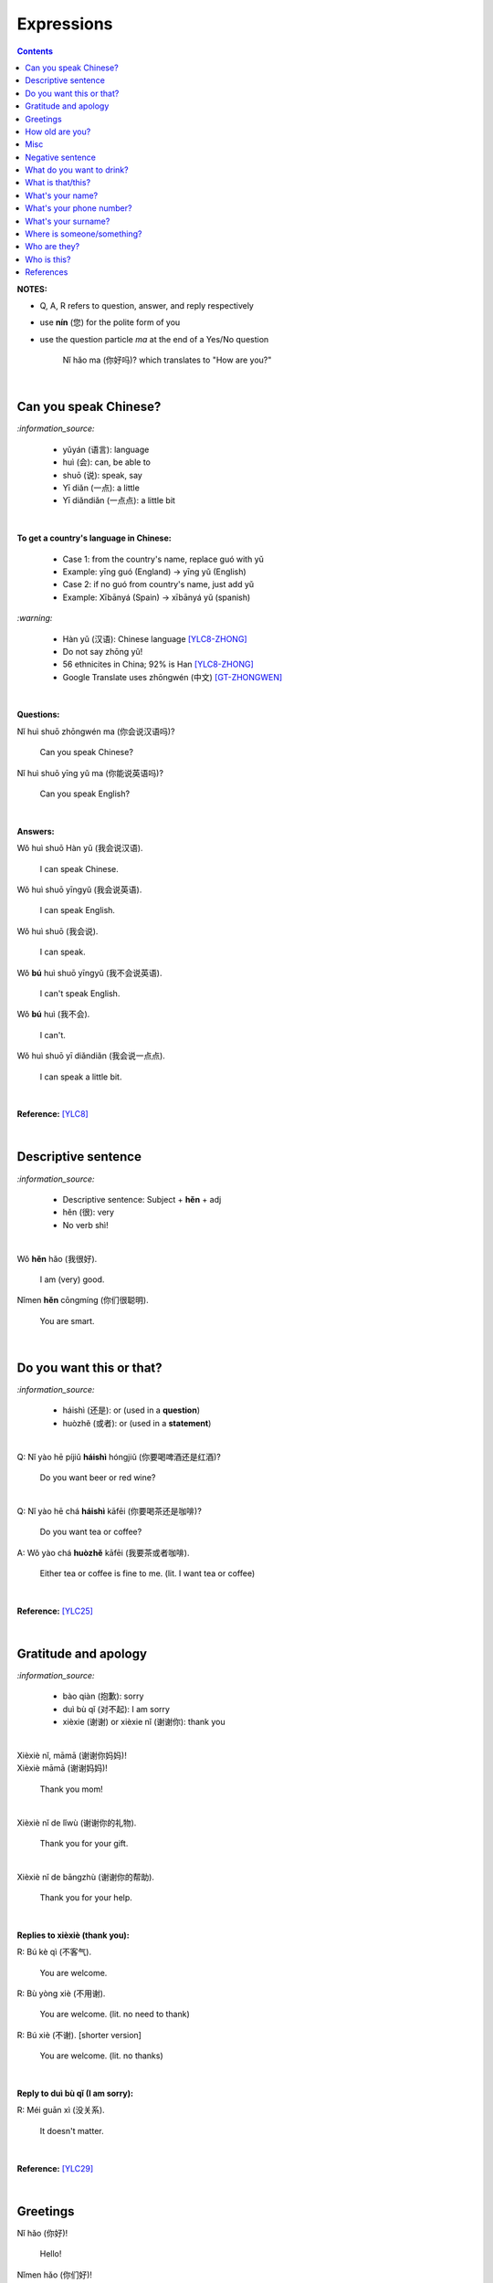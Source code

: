===========
Expressions
===========
.. contents:: **Contents**
   :depth: 3
   :local:
   :backlinks: top

**NOTES:**

- Q, A, R refers to question, answer, and reply respectively
- use **nín** (您) for the polite form of you
- use the question particle *ma* at the end of a Yes/No question
   
   Nǐ hǎo ma (你好吗)? which translates to "How are you?"

|

Can you speak Chinese?
======================
`:information_source:`

   - yǔyán (语言): language
   - huì (会): can, be able to
   - shuō (说): speak, say
   - Yī diǎn (一点): a little
   - Yī diǎndiǎn (一点点): a little bit

|

**To get a country's language in Chinese:**

   - Case 1: from the country's name, replace guó with yǔ
   - Example: yīng guó (England) -> yīng yǔ (English)
   - Case 2: if no guó from country's name, just add yǔ
   - Example: Xībānyá (Spain) -> xībānyá yǔ (spanish)

`:warning:`

   - Hàn yǔ (汉语): Chinese language [YLC8-ZHONG]_
   - Do not say zhōng yǔ! 
   - 56 ethnicites in China; 92% is Han [YLC8-ZHONG]_
   - Google Translate uses zhōngwén (中文) [GT-ZHONGWEN]_
|

**Questions:**

| Nǐ huì shuō zhōngwén ma (你会说汉语吗)?

   Can you speak Chinese?
| Nǐ huì shuō yīng yǔ ma (你能说英语吗)?

   Can you speak English?

|

**Answers:**

| Wǒ huì shuō Hàn yǔ (我会说汉语).

   I can speak Chinese.

| Wǒ huì shuō yīngyǔ (我会说英语).

   I can speak English.
   
| Wǒ huì shuō (我会说).

   I can speak.
   
| Wǒ **bú** huì shuō yīngyǔ (我不会说英语).

   I can't speak English.
   
| Wǒ **bú** huì (我不会).
   
   I can't.
   
| Wǒ huì shuō yī diǎndiǎn (我会说一点点).

   I can speak a little bit.

|

**Reference:** [YLC8]_

|

Descriptive sentence
====================
`:information_source:`

   - Descriptive sentence: Subject + **hěn** + adj
   - hěn (很): very
   - No verb shì!

|

| Wǒ **hěn** hǎo (我很好).

   I am (very) good.
| Nǐmen **hěn** cōngmíng (你们很聪明).

   You are smart.
   
|

Do you want this or that?
=========================
`:information_source:`

   - háishì (还是): or (used in a **question**)
   - huòzhě (或者): or (used in a **statement**)

| 

| Q: Nǐ yào hē píjiǔ **háishì** hóngjiǔ (你要喝啤酒还是红酒)?

   Do you want beer or red wine?

|

| Q: Nǐ yào hē chá **háishì** kāfēi (你要喝茶还是咖啡)?

   Do you want tea or coffee?
   
| A: Wǒ yào chá **huòzhě** kāfēi (我要茶或者咖啡).

   Either tea or coffee is fine to me. (lit. I want tea or coffee)

|

**Reference:** [YLC25]_

|

Gratitude and apology
=====================
`:information_source:`

   - bào qiàn (抱歉): sorry
   - duì bù qǐ (对不起): I am sorry
   - xièxie (谢谢) or xièxie nǐ (谢谢你): thank you

|

| Xièxiè nǐ, māmā (谢谢你妈妈)!
| Xièxiè māmā (谢谢妈妈)!

   Thank you mom!

|

| Xièxiè nǐ de lǐwù (谢谢你的礼物).

   Thank you for your gift.

|

| Xièxiè nǐ de bāngzhù (谢谢你的帮助).

   Thank you for your help.

|

**Replies to xièxiè (thank you):**

| R: Bú kè qì (不客气).

   You are welcome.
| R: Bù yòng xiè (不用谢).

   You are welcome. (lit. no need to thank)
| R: Bú xiè (不谢). [shorter version]

   You are welcome. (lit. no thanks)

|

**Reply to duì bù qǐ (I am sorry):**

| R: Méi guān xì (没关系).

   It doesn't matter.
   
|

**Reference:** [YLC29]_

|

Greetings
=========
| Nǐ hǎo (你好)!
   
   Hello!

| Nǐmen hǎo (你们好)!

   Hello to all of you!

|

| Q: Nǐ hǎo **ma** (你好吗)?

   How are you?
| A: Wǒ hěn hǎo (我很好).

   I am very well.

|

| Q: Nǐ ne (你呢)?

   What about you?
   
| A: Wǒ yě hěn hǎo (我也很好).

   I am also very well.

|

| Hěn gāoxìng rènshí nǐ (很高兴认识你).

   Nice to meet you.
| R: Wǒ hěn gāoxìng (我很高兴).

   I am very glad.
| R: Wǒ yě hěn gāoxìng rènshí nǐ (我也很高兴认识你).

   I am also very glad to know you.

|

**References:** [YLC1]_, [YLC2]_, and [YLC4]_

|

How old are you?
================
`:information_source:`
   
   - duōdà (多大): how big
   - jǐ suì (几岁): how old
   - suì (岁): years old
   - shù (数): number

|

| Q: **Nín** duōdà suìshù (您多大岁数)? [polite form]
| Q: Nǐ duōdà (你多大)? [informal]
| Q: Nǐ jǐ suì (你几岁)?

   How old are you?
   
| Q: Tā duōdà (他多大)?

   How old is he?
   
| Q: Monica duōdà (Monica 多大)?

   How old is Monica?

|

| A: Wǒ èrshí suì (我二十岁).

   I am twenty years old.

`:warning:`

   Don't say 'Wǒ shì èrshí suì'. Drop the shì ("am") in the statement.

|

**Reference:** [YLC19]_

|

Misc
====
`:information_source:`

   Qǐng (请): please
   
| Qǐng zuò (请坐).

   Please sit down.
   
| Qǐng shuō (请说).

   Please say.
   
| Qǐng jìn (请进).

   Please come in.
   
| Qǐng wèn (请问).

   Please ask.

|

| Q: Nǐ zuò shénme gōngzuò (你做什么工作)?

   What do you do (as a living)? Lit. You do what job?
| A: Wǒ shì xuéshēng (我是学生).

   I am a student.

|

Negative sentence
=================
`:information_source:`

   - bù (不): not (adv)
   - Subject + bù + adj
   - No verb shì!

|

| Wǒ **bù** máng (我不忙).

   I am not busy. (lit. I not busy)
   
| Tā **bù** piàoliang (她不漂亮).

   She is not beautiful. (lit. She not beautiful)

|

What do you want to drink?
==========================
`:information_source:`

   - hē (喝): to drink
   - qǐngwèn (请问): may I ask; excuse me
   - yībēi (一杯): a cup or a glass

|

**Questions:**

| Nǐ yào hē shénme (你要喝什么)? 

   What do you want to drink?
   
| Qǐngwèn nín yào hē shénme (请问您要喝什么)?

   May I ask what would you like to drink?

|

**Answers:**

| Wǒ yào yībēi kāfēi (我要一杯咖啡).

   I want a cup of coffee

| Wǒ yào yībēi chá (我要一杯茶).

   I want a cup of tea.
   
| Wǒ yào yībēi niúnǎi (我要一杯牛奶).

   I want a glass of milk.
   
| Wǒ yào yībēi guǒzhī (我要一杯果汁).

   I want a glass of juice.

|

**Reference:** [YLC23]_

|

What is that/this?
==================
`:information_source:`

   - nà (那): that
   - zhè (这): this

|

**Questions:**

| **Nà** shì shénme (那是什么)?

   What is that?

| **Zhè** shì shénme (这是什么)?

   What is this?

|

**Answers:**

| **Nà** shì yī běn shū (那是一本书). 

   That is a book.
   
| **Zhè** shì yīgè píngguǒ (这是一个苹果).

   This is an apple.

**Reference:** [YLC24]_

|

What's your name?
=================
`:information_source:`

   míngzì 名字: first name

|

| Q: Wǒ jiào shénme míngzì (我叫什么名字)?

   What is your first name? 
| A: Wǒ jiào Raul (我叫 Raul).

   I am called Raul.

|

**Reference:** [YLC3]_

|

What's your phone number?
=========================
`:information_source:`

   - duōshǎo (多少): how many/much
   - shénme (什么): what
   - diànhuà (电话): telephone
   - hàomǎ (号码): number

|

| Q: Nǐ de diànhuà hàomǎ shì **duōshǎo** (你的电话号码是多少)?
| Q: Nǐ de diànhuà hàomǎ shì **shénme** (你的电话号码是什么)?

  What's your phone number?
| A: Wǒ de diànhuà hàomǎ shì ... (我的电话号码是 ...) 

  My phone number is ...

|

`:information_source:`

   When saying the number 1, use yāo instead of yī. Hence, we avoid
   confusing yī (1) and qī (7).

|

**Reference:** [YLC16]_

|

What's your surname?
====================
`:information_source:`

   - guì (贵): expensive, honorable
   - xìng (姓): surname, family name or to be surnamed
   - Examples of Chinese surnames: Lǐ (力), Wáng (王), Zhāng (张), Zhào (赵)
   - nǚ shì (女士): Ms (if you are not sure if she is married), lady, madam
   - xiǎo jie (小姐): Miss (if not married), young lady
   - tài tai (太太) or fū ren (夫人): Mrs, married woman, lady, madam
   - xiānsheng (先生): Mr, Mister
   
|

| Q: Nín guì xìng (您贵姓)?

   What's your surname?
| A: Wǒ xìng Wáng (我姓王).

   My surname is Wáng.

|

`:warning:`

   - Do not say "Wǒ **guì** xìng" since it is impolite!
   - Surname goes before Ms/Mr e.g. Ms Wáng is translated as: Wáng nǚ shì (王女士)

|

**Reference:** [YLC12]_

|

Where is someone/something?
===========================
`:information_source:`

   - nǎlǐ (哪里): where
   - nàli (那里): there [used in the South]
   - nà'er (那儿): there [used in the North]
   - zhèlǐ (这里): here [formal; used in the South]
   - zhèr/zhè'er (这儿): here [informal; used in the North]
   - zài (在): to be in/at
   - Template for "To be in/at": subject + zài + location
   - Template for "Not to be in/at": subject + bú zài + location

|

| Wǒ zài zhōngguó (我在中国).
   
   I am in China.
   
| Wǒ zài měiguó (我在美国).

   I am in America.

| Wǒ de shǒujī zài jiā (我的手机在家).

   My mobilephone is at home.

| Wǒ zài jiā (我在家).

   I am at home.
   
| Wǒ bú zài gōngsī (我不在公司).

   I am not in the company.

|

| Q: Nǐ zàijiā ma (你在家吗)?

   Are you at home?
| A: Wǒ bú zàijiā (我不在家).

   I am not at home.

|

| Raul zài ma (Raul 在吗)?

   Is Raul around?
| Wǒ zài (我在).

   I am around.
| Wǒ bú zài (我不在).

   I am not around.

|

| Nǐ zài **nǎlǐ** (你在哪里)?

   Where are you?

| Wǒ de shǒujī zài **nǎlǐ** (我的手机在哪里)?

   Where is my mobile phone?
   
|

| Q: Qǐngwèn, chāoshì zài **nǎlǐ** (请问超市在哪里)?

   Excuse me, where is the supermarket?
| A: Chāoshì zài **zhèlǐ** (超市在这里). [Formal]
| A: Chāoshì zài **zhè'er** (超市在这儿). [Informal]

   The supermarket is **here**.
| A: Chāoshì zài **nàli** (超市在那里).

   The supermarket is **over there**.

`:information_source:`

   Google Translate translates "there" as nàlǐ (那里) with a falling-rising tone 
   in the last character and thus translates the whole sentence "Chāoshì zài nàlǐ" as
   "Where is the supermarket?" [GTNALI]_. yabla dictionary translates 'there' as nàli
   (那里) with a neutral tone in the last character [YDNALI]_.
|

**References:** [YLC24]_, [YLC27]_ and [YLC28]_

|

Who are they?
=============
`:information_source:`

   - wǒmen (我们): we, use
   - nǐmen (你们): you
   - tāmen (他们): they
   - dōu (都): both, all
   - dōu template: Subject + dōu + verb
   - shéi (谁): who, whom

|

| Q: Tāmen shì shéi (他们是谁)?

   Who are they?
| Q: Nǐ shì shéi (你是谁)? 

   Who are you?

|

| **Wǒmen** shì zhōngguó rén (我们是中国人).

   We are chinese.
| **Tāmen** shì wǒ de péngyou (他们是我的朋友).

   They are my friends.
| Tāmen **dōu** shì wǒ de péngyou (他们都是我的朋友).
   
   They are all my friends.
| Wǒmen **dōu** xǐhuān hǎixiān (我们都喜欢海鲜).
   
   All of us like seafod. (Another translation: we all like seafood)

|

**Reference:** [YLC11]_

|

Who is this?
============
`:information_source:`

   - shéi (谁): who,whom
   - zhè (这): this
|

| Q: Zhè shì shéi (这是谁)?

   Who is this?
| A: Zhè shì Lily (这是 Lily).

   This is Lily.

|

`:information_source:`

   - possessive determiner: Personal pronoun + de
   - possessive determiner: Person/Place/object + de
   - Wǒ de (我的): my
   - Nǐ de (你的): your
   - Nín de (您的): your
   - tā de (他的): his
   - tā de (她的): her
   - tā de (它的): its
|

| Q: Tā shì shéi (她是谁)?
   
   Who is she?
| Q: Tā shì shéi (他是谁)?
   
   Who is he?

|

| Mary **de** nǚ'ér (Mary 的女儿).

   Mary's daughter
| Jack de lǎo pó (Jack 的老婆).

   Jack's wife.
| Anna de lǎogōng (Anna 的老公).
   
   Anna's husband.
| Tā shì wǒ māmā (她是我妈妈).
   
   She is my mother.

|

**References:** [YLC9]_ and [YLC24]_

|
|
   
References
==========

.. [GT-ZHONGWEN] https://archive.is/lgYUm [Google uses zhōngwén to refer to the Chinese language]
.. [GTNALI] https://archive.vn/06Glp [Google uses nàlǐ for 那里]
.. [YDNALI] https://archive.vn/GO8M9 [yabla dictionary uses nàli for 那里]
.. [YLC1] https://youtu.be/aQOUSJOVHp8?t=41 [Learn Chinese for Beginners. Lesson 1: Say "Hello!" in Chinese 你好！]
.. [YLC2] https://youtu.be/aQOUSJOVHp8?t=222 [Learn Chinese for Beginners. Lesson 2: How are you?  你好吗？]
.. [YLC3] https://youtu.be/aQOUSJOVHp8?t=222 [Learn Chinese for Beginners. Lesson 3: What is your name? 我叫什么名字？]
.. [YLC4] https://youtu.be/aQOUSJOVHp8?t=796 [Learn Chinese for Beginners. Lesson 4: Nice to meet you. 很高兴认识你]
.. [YLC8] https://youtu.be/aQOUSJOVHp8?t=2208 [Learn Chinese for Beginners. Lesson 8: Can you speak Chinese?  你会说汉语吗？]
.. [YLC8-ZHONG] https://youtu.be/aQOUSJOVHp8?t=2358 [Learn Chinese for Beginners. Lesson 8: Can you speak Chinese?  你会说汉语吗？]
.. [YLC9] https://youtu.be/aQOUSJOVHp8?t=2643 [Learn Chinese for Beginners. Lesson 9: Who is she?  她是谁？]
.. [YLC11] https://youtu.be/aQOUSJOVHp8?t=3372 [Learn Chinese for Beginners. Lesson 11: They are all my friends. 他们都是我的朋友]
.. [YLC12] https://youtu.be/aQOUSJOVHp8?t=3741 [Learn Chinese for Beginners. Lesson 12: What’s your surname?  您贵姓？]
.. [YLC16] https://youtu.be/aQOUSJOVHp8?t=5155 [Learn Chinese for Beginners. Lesson 16: What’s your phone number?  你的电话号码是多少?]
.. [YLC19] https://youtu.be/aQOUSJOVHp8?t=6349 [Learn Chinese for Beginners. Lesson 19: How old are you? 你多大?]
.. [YLC23] https://youtu.be/aQOUSJOVHp8?t=7789 [Learn Chinese for Beginners. Lesson 23: I want a cup of coffee. 我想要一杯咖啡]
.. [YLC24] https://youtu.be/aQOUSJOVHp8?t=8202 [Learn Chinese for Beginners. Lesson 24: What is this? 这是什么？]
.. [YLC25] https://youtu.be/aQOUSJOVHp8?t=8521 [Learn Chinese for Beginners. Lesson 25: Do you want tea or coffee? 你想要茶还是咖啡？]
.. [YLC27] https://youtu.be/aQOUSJOVHp8?t=9053 [Learn Chinese for Beginners. Lesson 27: Are you at home? 你在家吗？]
.. [YLC28] https://youtu.be/aQOUSJOVHp8?t=9440 [Learn Chinese for Beginners. Lesson 28: Where are you? 你在哪里？]
.. [YLC29] https://youtu.be/aQOUSJOVHp8?t=9892 [Learn Chinese for Beginners. Lesson 29: Express gratitude & apology. 表达感谢和道歉]
